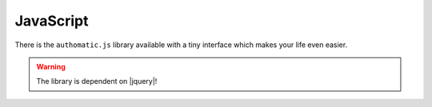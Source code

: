JavaScript
----------

There is the ``authomatic.js`` library available with a tiny interface which makes your life even easier.

.. warning::
   
   The library is dependent on |jquery|!


.. js:function:: authomatic.setup(options)
   
   Sets up all the library's options.
   
   :param object options:
      An object of following options:
      
      
      .. js:attribute:: options.logging
         
         :js:data:`bool` If ``true`` the library will log a lot of information to the console.
      
      
      Popup options:
      
      .. js:attribute:: options.popupWidth
         
         :js:data:`int` The width of the popup in pixels. Default is ``800``.
      
      .. js:attribute:: options.pupupHeight
         
         :js:data:`int` The height of the popup in pixels. Default is ``600``.
      
      .. js:attribute:: options.popupLinkSelector
         
         :js:data:`string` A |jquery| selector specifying links that should be affected by
         :js:func:`.authomatic.popupInit`. Default is ``'a.authomatic'``.
      
      .. js:attribute:: options.popupFormSelector
         
         :js:data:`string` A |jquery| selector specifying forms that should be affected by
         :js:func:`.authomatic.popupInit`. Default is ``'form.authomatic'``.
      
      .. js:attribute:: options.popupFormValidator
         
         :js:data:`function` A function which you can use to validate the form before the popup opens.
         It accepts the |jquery| selected form. The popup gets opened only if it returns ``true``. 
      
      
      Callbacks:
      
      .. js:attribute:: options.onPopupInvalid
         
         :js:data:`function` Called when the popup form doesn't pass validation.
         Accepts the form selected with |jquery| as the only argument.
      
      .. js:attribute:: options.onPopupOpen
         
         :js:data:`function` Called when the popup gets open.
         Accepts the popup location URL as the only argument.
      
      .. js:attribute:: options.onLoginComplete
         
         :js:data:`function` Called when the popup gets closed after the login procedure is complete.
         Accepts the :js:data:`.loginResult` object as the only argument.
            

.. js:function:: authomatic.popupInit
   
   If you call this function, all ``<a></a>`` and ``<form></form>`` elements with ``class="authomatic"``
   will open a popup on click/submit. By links the location of the popup will be the value of ``href`` attribute,
   by forms the value of ``action`` attribute with query string extracted from the form inputs.
   
   .. code-block:: html
      
      <!DOCTYPE html>
      <html>
         <head>
            <script type="text/javascript" src="authomatic.js"></script>
         </head>
         <body>
         
            <!-- Opens a popup with location = "login/facebook" -->
            <a class="authomatic" href="login/facebook">Login with Facebook</a>
            
            <!-- Opens a popup with location = "login/openid?id=me.yahoo.com" -->
            <form class="authomatic" action="login/openid" method="GET">
               <input type="text" name="id" value="me.yahoo.com" />
               <input type="submit" value="Login with OpenID" />
            </form>
            
            <script type="text/javascript">
               authomatic.popupInit();
            </script>
            
         </body>
      </html>

.. js:function:: authomatic.access(credentials, url[, options])
   
   Makes an asynchronous request to **protected resource** of a **user**.
   
   Under the hood it tries to make the request as efficiently as possible
   with the aim to save your backend's resources:
   
   *  By |oauth2|_ providers:
   
      #. First a *crosss-domain* XHR request is attempted.
      #. If that fails it continues either with:
      
         *  A *JSONP* XHR request but only if the provider supports it and the request method is ``'GET'``
         *  Otherwise it will fetch the provider through backend.
         
   *  By |oauth1|_ providers the request must be signed using the **consumer secret** which cannot
      be exposed in the client, so every request goes first to the backend.
      Depending on provider the backend either:
      
      *  Fetches the provider and returns the result of the fetch.
      *  Returns signed *request elements* with which a *JSONP* XHR request is made.
   
   :param string credentials:
      Serialized :class:`.Credentials` of the **user**.
   
   :param string url:
      URL of the **protected resource**. Can include querystring and template tags in the form of
      ``https://example.com/api/{user.id}/profile``.
   
   :param object options:
      An object of following options.
      
      .. note::
         
         You can also specify all of these options in the :js:func:`.authomatic.setup`.
         Values specified here will override the values specified in :js:func:`.authomatic.setup`
         with the exception of callbacks.
      
      .. js:attribute:: options.backend
         
         :js:data:`string` URL of your *login handler*, or the handler where you call the
         :func:`authomatic.json_endpoint` function.
         
         .. warning::
            
            This parameter is required by all |oauth1| providers
            and also by some |oauth2| providers.
      
      .. js:attribute:: options.forceBackend
         
         :js:data:`bool` If `true` requests will be fetched through backend by all **providers**.
      
      .. js:attribute:: options.substitute
         
         :js:data:`object` An object which will be used to replace template tags inside the :js:data:`URL`.
         e.g. URL ``https://example.com/api/{user.id}/profile`` by substitute ``{user: {id: '123'}}``
         will be rendered as ``https://example.com/api/123/profile``.
      
      .. js:attribute:: options.params
         
         :js:data:`object` The query parameters of the request.
      
      .. js:attribute:: options.headers
         
         :js:data:`object` The HTTP headers of the request.
      
      .. js:attribute:: options.body
         
         :js:data:`string` The body of the request.
      
      .. js:attribute:: options.jsonpCallbackPrefix
         
         :js:data:`string` Some providers don't support cross-domain requests.
         In such case the function tries a *JSONP* request and will generate a temporary callback
         in the global namespace with the name ``'authomaticJsonpCallback#'`` where ``#`` is an
         integer unique for every callback. You can change the default ``'authomaticJsonpCallback'``
         to whatever you want by specifying it in this option.
         
      Callbacks:
      
      .. warning::
         
         Callbacks specified in :js:func:`.authomatic.setup` will not be overriden by
         those specified here, but both will be called, whereas those specified in
         :js:func:`.authomatic.setup` will be called first.
      
      .. js:attribute:: options.onBackendStart
         
         :js:data:`function` Called when :js:func:`.authomatic.access` contacts backend.
         Accepts a object of parameters which will be sent to the backend as the only argument.
      
      .. js:attribute:: options.onBackendComplete
         
         :js:data:`function` Called when response returns from backend.
         Accepts ``data``, ``textStatus`` and ``jqXHR`` as arguments in the specified order.
      
      .. js:attribute:: options.onAccessSuccess
         
         :js:data:`function` Called when a successfull response returns from **provider**.
         Accepts ``data``, ``textStatus`` and ``jqXHR`` as arguments in the specified order.
      
      .. js:attribute:: options.onAccessComplete
         
         :js:data:`function` Called when any response returns from **provider**.
         Accepts ``textStatus`` and ``jqXHR`` as arguments in the specified order.







